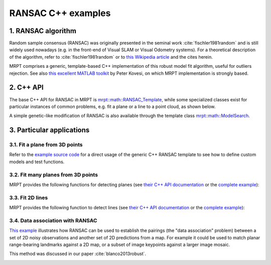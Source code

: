 .. _tutorial-ransac:

===================================================================
RANSAC C++ examples
===================================================================

1. RANSAC algorithm
----------------------

Random sample consensus (RANSAC) was originally presented in the 
seminal work :cite:`fischler1981random` and is still widely used nowadays 
(e.g. in the front-end of Visual SLAM or Visual Odometry systems).
For a theoretical description of the algorithm, refer to 
:cite:`fischler1981random` or to 
`this Wikipedia article <https://en.wikipedia.org/wiki/Random_sample_consensus>`_
and the cites herein.

MRPT comprises a generic, template-based C++ implementation of this
robust model fit algorithm, useful for outliers rejection.
See also `this excellent MATLAB toolkit <https://www.peterkovesi.com/matlabfns/>`_
by Peter Kovesi, on which MRPT implementation is strongly based.

.. image:: images/math_ransac_examples_screenshot.png
  :alt: RANSAC C++ examples

2. C++ API
----------------------

The base C++ API for RANSAC in MRPT
is `mrpt::math::RANSAC_Template <class_mrpt_math_RANSAC_Template.html>`_,
while some specialized classes exist for particular instances of common problems, 
e.g. fit a plane or a line to a point cloud, as shown below.

A simple genetic-like modification of RANSAC is also available 
through the template class `mrpt::math::ModelSearch <class_mrpt_math_ModelSearch.html>`_.

3. Particular applications
----------------------------

3.1. Fit a plane from 3D points
~~~~~~~~~~~~~~~~~~~~~~~~~~~~~~~~~~~~

Refer to the `example source code <page_math_ransac_plane3d_example2.html>`_ 
for a direct usage of the generic C++ RANSAC template to see how to define
custom models and test functions.

.. image:: images/math_ransac_plane3d_example_screenshot.gif
  :alt: RANSAC C++ detect 3D plane from point cloud


3.2. Fit many planes from 3D points
~~~~~~~~~~~~~~~~~~~~~~~~~~~~~~~~~~~~~

MRPT provides the following functions for detecting planes
(see `their C++ API documentation <group_ransac_grp.html#global-functions>`_
or the `complete example <page_math_ransac_examples.html>`_):

.. code-block:: cpp
   :caption: Fit planes C++ API

   template <typename NUMTYPE>
   void mrpt::math::ransac_detect_3D_planes(
       const CVectorDynamic<NUMTYPE>& x,
       const CVectorDynamic<NUMTYPE>& y,
       const CVectorDynamic<NUMTYPE>& z,
       std::vector<std::pair<size_t, TPlane>>& out_detected_planes,
       const double threshold,
       const size_t min_inliers_for_valid_plane = 10
       )
   
   template <class POINTSMAP>
   void mrpt::math::ransac_detect_3D_planes(
       const POINTSMAP* points_map,
       std::vector<std::pair<size_t, TPlane>>& out_detected_planes,
       const double threshold,
       const size_t min_inliers_for_valid_plane
       )


3.3. Fit 2D lines
~~~~~~~~~~~~~~~~~~~~~

MRPT provides the following function to detect lines
(see `their C++ API documentation <group_ransac_grp.html#global-functions>`_
or the `complete example <page_math_ransac_examples.html>`_):

.. code-block:: cpp
   :caption: Fit lines C++ API

   template <typename NUMTYPE>
   void mrpt::math::ransac_detect_2D_lines(
       const CVectorDynamic<NUMTYPE>& x,
       const CVectorDynamic<NUMTYPE>& y,
       std::vector<std::pair<size_t, TLine2D>>& out_detected_lines,
       const double threshold,
       const size_t min_inliers_for_valid_line = 5
       )

3.4. Data association with RANSAC
~~~~~~~~~~~~~~~~~~~~~~~~~~~~~~~~~~~

`This example <page_maps_ransac_data_association.html>`_ illustrates how RANSAC
can be used to establish the pairings (the "data association" problem)
between a set of 2D noisy observations and another set of 2D predictions from a map.
For example it could be used to match planar range-bearing landmarks against a 2D map, 
or a subset of image keypoints against a larger image mosaic.

This method was discussed in our paper :cite:`blanco2013robust`.


.. image:: maps_ransac_data_association_screenshot.png
	:alt: MRPT RANSAC data association screenshot

